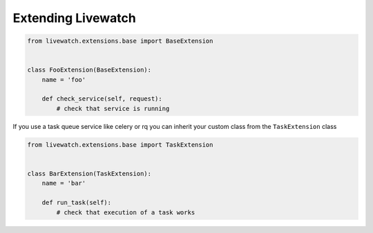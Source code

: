 .. _extending-livewatch:

Extending Livewatch
===================

.. code-block:: python

    from livewatch.extensions.base import BaseExtension


    class FooExtension(BaseExtension):
        name = 'foo'

        def check_service(self, request):
            # check that service is running

If you use a task queue service like celery or rq you can inherit your custom class from the ``TaskExtension`` class

.. code-block:: python

    from livewatch.extensions.base import TaskExtension


    class BarExtension(TaskExtension):
        name = 'bar'

        def run_task(self):
            # check that execution of a task works
